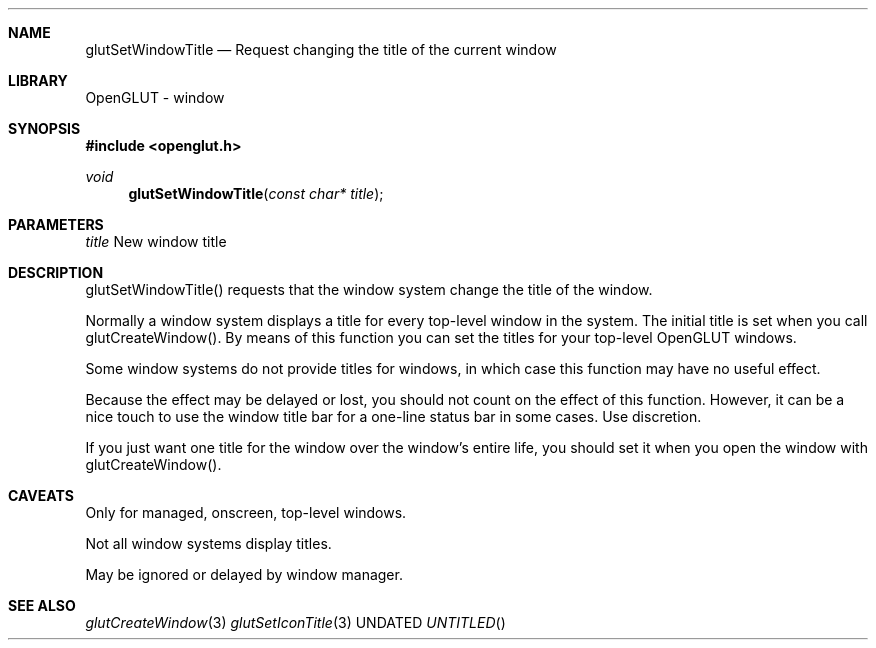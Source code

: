 .\" Copyright 2004, the OpenGLUT contributors
.Dt GLUTSETWINDOWTITLE 3 LOCAL
.Dd
.Sh NAME
.Nm glutSetWindowTitle
.Nd Request changing the title of the current window
.Sh LIBRARY
OpenGLUT - window
.Sh SYNOPSIS
.In openglut.h
.Ft  void
.Fn glutSetWindowTitle "const char* title"
.Sh PARAMETERS
.Pp
.Bf Em
 title
.Ef
    New window title
.Sh DESCRIPTION
glutSetWindowTitle() requests that the window system
change the title of the window.
.Pp
Normally a window system displays a title for every
top-level window in the system.  The initial title is
set when you call glutCreateWindow().  By means of this
function you can set the titles for your top-level
OpenGLUT windows.
.Pp
Some window systems do not provide titles for
windows, in which case this function may have no
useful effect.
.Pp
Because the effect may be delayed or lost, you
should not count on the effect of this function.
However, it can be a nice touch to use the window
title bar for a one-line status bar in some cases.
Use discretion.
.Pp
If you just want one title for the window over the window's
entire life, you should set it when you open the window
with glutCreateWindow().
.Pp
.Sh CAVEATS
Only for managed, onscreen, top-level windows.
.Pp
Not all window systems display titles.
.Pp
May be ignored or delayed by window manager.
.Pp
.Sh SEE ALSO
.Xr glutCreateWindow 3
.Xr glutSetIconTitle 3
.fl
.sp 3
